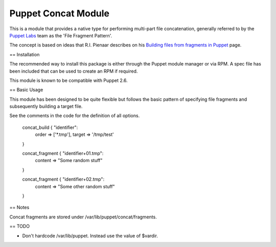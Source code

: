 Puppet Concat Module
====================

This is a module that provides a native type for performing multi-part file
concatenation, generally referred to by the `Puppet Labs`_ team as the 'File
Fragment Pattern'.

The concept is based on ideas that R.I. Pienaar describes on his `Building
files from fragments in Puppet`_ page.

== Installation

The recommended way to install this package is either through the Puppet module
manager or via RPM. A spec file has been included that can be used to create an
RPM if required.

This module is known to be compatible with Puppet 2.6.

== Basic Usage

This module has been designed to be quite flexible but follows the basic
pattern of specifying file fragments and subsequently building a target file. 

See the comments in the code for the definition of all options.

	concat_build { "identifier":
		order => ['*.tmp'],
		target => '/tmp/test'
	}

	concat_fragment { "identifier+01.tmp":
		content => "Some random stuff"
	}

	concat_fragment { "identifier+02.tmp":
		content => "Some other random stuff"
	}

== Notes

Concat fragments are stored under /var/lib/puppet/concat/fragments.

== TODO

* Don't hardcode /var/lib/puppet. Instead use the value of $vardir.

.. _Puppet Labs: http://www.puppetlabs.com
.. _Building files from fragments in Puppet: http://www.devco.net/archives/2010/02/19/building_files_from_fragments_with_puppet.php
